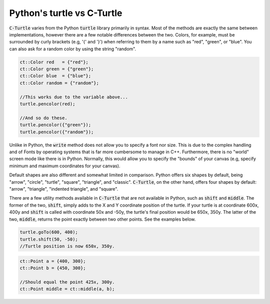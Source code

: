 Python's turtle vs C-Turtle
==========================================

:code:`C-Turtle` varies from the Python :code:`turtle` library primarily in syntax. Most of the methods
are exactly the same between implementations, however there are a few notable differences between the two.
Colors, for example, must be surrounded by curly brackets (e.g, '{' and '}') when referring to them by a
name such as "red", "green", or "blue". You can also ask for a random color by using the string "random".

.. code-block:: cpp

    ct::Color red   = {"red"};
    ct::Color green = {"green"};
    ct::Color blue  = {"blue"};
    ct::Color random = {"random"};

    //This works due to the variable above...
    turtle.pencolor(red);

    //And so do these.
    turtle.pencolor({"green"});
    turtle.pencolor({"random"});

Unlike in Python, the :code:`write` method does not allow you to specify a font nor size. This is due to the complex handling
and of Fonts by operating systems that is far more cumbersome to manage in C++. Furthermore, there is no "world" screen mode like
there is in Python. Normally, this would allow you to specify the "bounds" of your canvas (e.g, specify minimum
and maximum coordinates for your canvas).

Default shapes are also different and somewhat limited in comparison. Python offers six shapes by default, being "arrow", "circle",
"turtle", "square", "triangle", and "classic". :code:`C-Turtle`, on the other hand, offers four shapes by default: "arrow", "triangle",
"indented triangle", and "square".

There are a few utility methods available in :code:`C-Turtle` that are not available in Python, such as :code:`shift` and :code:`middle`.
The former of the two, :code:`shift`, simply adds to the X and Y coordinate position of the turtle. If your turtle is at coordinate
600x, 400y and :code:`shift` is called with coordinate 50x and -50y, the turtle's final position would be 650x, 350y. The latter
of the two, :code:`middle`, returns the point exactly between two other points. See the examples below.

.. code-block:: cpp

    turtle.goTo(600, 400);
    turtle.shift(50, -50);
    //Turtle position is now 650x, 350y.

.. code-block:: cpp

    ct::Point a = {400, 300};
    ct::Point b = {450, 300};

    //Should equal the point 425x, 300y.
    ct::Point middle = ct::middle(a, b);